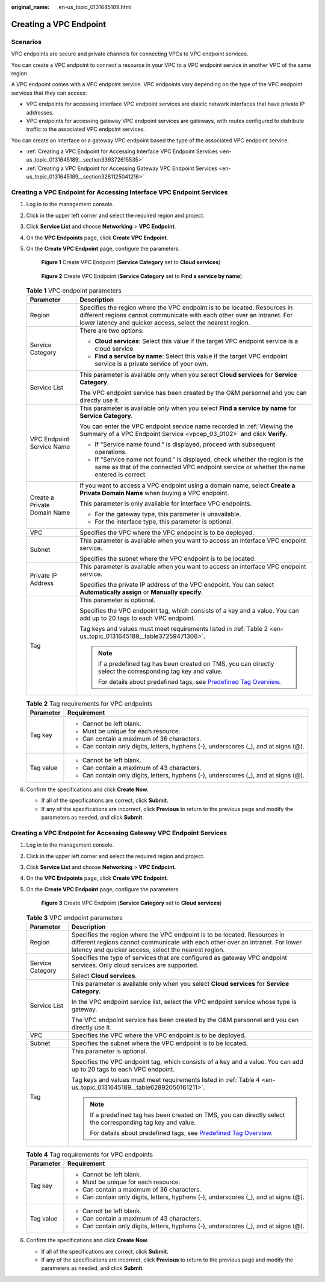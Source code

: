 :original_name: en-us_topic_0131645189.html

.. _en-us_topic_0131645189:

Creating a VPC Endpoint
=======================

Scenarios
---------

VPC endpoints are secure and private channels for connecting VPCs to VPC endpoint services.

You can create a VPC endpoint to connect a resource in your VPC to a VPC endpoint service in another VPC of the same region.

A VPC endpoint comes with a VPC endpoint service. VPC endpoints vary depending on the type of the VPC endpoint services that they can access:

-  VPC endpoints for accessing interface VPC endpoint services are elastic network interfaces that have private IP addresses.
-  VPC endpoints for accessing gateway VPC endpoint services are gateways, with routes configured to distribute traffic to the associated VPC endpoint services.

You can create an interface or a gateway VPC endpoint based the type of the associated VPC endpoint service.

-  :ref:`Creating a VPC Endpoint for Accessing Interface VPC Endpoint Services <en-us_topic_0131645189__section339372615535>`
-  :ref:`Creating a VPC Endpoint for Accessing Gateway VPC Endpoint Services <en-us_topic_0131645189__section3281125041216>`

.. _en-us_topic_0131645189__section339372615535:

Creating a VPC Endpoint for Accessing Interface VPC Endpoint Services
---------------------------------------------------------------------

#. Log in to the management console.

#. Click |image1| in the upper left corner and select the required region and project.

#. Click **Service List** and choose **Networking** > **VPC Endpoint**.

#. On the **VPC Endpoints** page, click **Create VPC Endpoint**.

#. On the **Create VPC Endpoint** page, configure the parameters.

   .. _en-us_topic_0131645189__fig1647103210203:

   .. figure:: /_static/images/en-us_image_0000001630749433.png
      :alt: **Figure 1** Create VPC Endpoint (**Service Category** set to **Cloud services**)

      **Figure 1** Create VPC Endpoint (**Service Category** set to **Cloud services**)

   .. _en-us_topic_0131645189__fig373917386366:

   .. figure:: /_static/images/en-us_image_0000001630750177.png
      :alt: **Figure 2** Create VPC Endpoint (**Service Category** set to **Find a service by name**)

      **Figure 2** Create VPC Endpoint (**Service Category** set to **Find a service by name**)

   .. table:: **Table 1** VPC endpoint parameters

      +-----------------------------------+--------------------------------------------------------------------------------------------------------------------------------------------------------------------------------------------------------------------+
      | Parameter                         | Description                                                                                                                                                                                                        |
      +===================================+====================================================================================================================================================================================================================+
      | Region                            | Specifies the region where the VPC endpoint is to be located. Resources in different regions cannot communicate with each other over an intranet. For lower latency and quicker access, select the nearest region. |
      +-----------------------------------+--------------------------------------------------------------------------------------------------------------------------------------------------------------------------------------------------------------------+
      | Service Category                  | There are two options:                                                                                                                                                                                             |
      |                                   |                                                                                                                                                                                                                    |
      |                                   | -  **Cloud services**: Select this value if the target VPC endpoint service is a cloud service.                                                                                                                    |
      |                                   | -  **Find a service by name**: Select this value if the target VPC endpoint service is a private service of your own.                                                                                              |
      +-----------------------------------+--------------------------------------------------------------------------------------------------------------------------------------------------------------------------------------------------------------------+
      | Service List                      | This parameter is available only when you select **Cloud services** for **Service Category**.                                                                                                                      |
      |                                   |                                                                                                                                                                                                                    |
      |                                   | The VPC endpoint service has been created by the O&M personnel and you can directly use it.                                                                                                                        |
      +-----------------------------------+--------------------------------------------------------------------------------------------------------------------------------------------------------------------------------------------------------------------+
      | VPC Endpoint Service Name         | This parameter is available only when you select **Find a service by name** for **Service Category**.                                                                                                              |
      |                                   |                                                                                                                                                                                                                    |
      |                                   | You can enter the VPC endpoint service name recorded in :ref:`Viewing the Summary of a VPC Endpoint Service <vpcep_03_0102>` and click **Verify**.                                                                 |
      |                                   |                                                                                                                                                                                                                    |
      |                                   | -  If "Service name found." is displayed, proceed with subsequent operations.                                                                                                                                      |
      |                                   | -  If "Service name not found." is displayed, check whether the region is the same as that of the connected VPC endpoint service or whether the name entered is correct.                                           |
      +-----------------------------------+--------------------------------------------------------------------------------------------------------------------------------------------------------------------------------------------------------------------+
      | Create a Private Domain Name      | If you want to access a VPC endpoint using a domain name, select **Create a Private Domain Name** when buying a VPC endpoint.                                                                                      |
      |                                   |                                                                                                                                                                                                                    |
      |                                   | This parameter is only available for interface VPC endpoints.                                                                                                                                                      |
      |                                   |                                                                                                                                                                                                                    |
      |                                   | -  For the gateway type, this parameter is unavailable.                                                                                                                                                            |
      |                                   | -  For the interface type, this parameter is optional.                                                                                                                                                             |
      +-----------------------------------+--------------------------------------------------------------------------------------------------------------------------------------------------------------------------------------------------------------------+
      | VPC                               | Specifies the VPC where the VPC endpoint is to be deployed.                                                                                                                                                        |
      +-----------------------------------+--------------------------------------------------------------------------------------------------------------------------------------------------------------------------------------------------------------------+
      | Subnet                            | This parameter is available when you want to access an interface VPC endpoint service.                                                                                                                             |
      |                                   |                                                                                                                                                                                                                    |
      |                                   | Specifies the subnet where the VPC endpoint is to be located.                                                                                                                                                      |
      +-----------------------------------+--------------------------------------------------------------------------------------------------------------------------------------------------------------------------------------------------------------------+
      | Private IP Address                | This parameter is available when you want to access an interface VPC endpoint service.                                                                                                                             |
      |                                   |                                                                                                                                                                                                                    |
      |                                   | Specifies the private IP address of the VPC endpoint. You can select **Automatically assign** or **Manually specify**.                                                                                             |
      +-----------------------------------+--------------------------------------------------------------------------------------------------------------------------------------------------------------------------------------------------------------------+
      | Tag                               | This parameter is optional.                                                                                                                                                                                        |
      |                                   |                                                                                                                                                                                                                    |
      |                                   | Specifies the VPC endpoint tag, which consists of a key and a value. You can add up to 20 tags to each VPC endpoint.                                                                                               |
      |                                   |                                                                                                                                                                                                                    |
      |                                   | Tag keys and values must meet requirements listed in :ref:`Table 2 <en-us_topic_0131645189__table37259471306>`.                                                                                                    |
      |                                   |                                                                                                                                                                                                                    |
      |                                   | .. note::                                                                                                                                                                                                          |
      |                                   |                                                                                                                                                                                                                    |
      |                                   |    If a predefined tag has been created on TMS, you can directly select the corresponding tag key and value.                                                                                                       |
      |                                   |                                                                                                                                                                                                                    |
      |                                   |    For details about predefined tags, see `Predefined Tag Overview <https://docs.otc.t-systems.com/usermanual/tms/en-us_topic_0056266269.html>`__.                                                                 |
      +-----------------------------------+--------------------------------------------------------------------------------------------------------------------------------------------------------------------------------------------------------------------+

   .. _en-us_topic_0131645189__table37259471306:

   .. table:: **Table 2** Tag requirements for VPC endpoints

      +-----------------------------------+--------------------------------------------------------------------------------------+
      | Parameter                         | Requirement                                                                          |
      +===================================+======================================================================================+
      | Tag key                           | -  Cannot be left blank.                                                             |
      |                                   | -  Must be unique for each resource.                                                 |
      |                                   | -  Can contain a maximum of 36 characters.                                           |
      |                                   | -  Can contain only digits, letters, hyphens (-), underscores (_), and at signs (@). |
      +-----------------------------------+--------------------------------------------------------------------------------------+
      | Tag value                         | -  Cannot be left blank.                                                             |
      |                                   | -  Can contain a maximum of 43 characters.                                           |
      |                                   | -  Can contain only digits, letters, hyphens (-), underscores (_), and at signs (@). |
      +-----------------------------------+--------------------------------------------------------------------------------------+

#. .. _en-us_topic_0131645189__li1340812554440:

   Confirm the specifications and click **Create Now**.

   -  If all of the specifications are correct, click **Submit**.
   -  If any of the specifications are incorrect, click **Previous** to return to the previous page and modify the parameters as needed, and click **Submit**.

.. _en-us_topic_0131645189__section3281125041216:

Creating a VPC Endpoint for Accessing Gateway VPC Endpoint Services
-------------------------------------------------------------------

#. Log in to the management console.

#. Click |image2| in the upper left corner and select the required region and project.

#. Click **Service List** and choose **Networking** > **VPC Endpoint**.

#. On the **VPC Endpoints** page, click **Create VPC Endpoint**.

#. On the **Create VPC Endpoint** page, configure the parameters.


   .. figure:: /_static/images/en-us_image_0000001580910442.png
      :alt: **Figure 3** Create VPC Endpoint (**Service Category** set to **Cloud services**)

      **Figure 3** Create VPC Endpoint (**Service Category** set to **Cloud services**)

   .. table:: **Table 3** VPC endpoint parameters

      +-----------------------------------+--------------------------------------------------------------------------------------------------------------------------------------------------------------------------------------------------------------------+
      | Parameter                         | Description                                                                                                                                                                                                        |
      +===================================+====================================================================================================================================================================================================================+
      | Region                            | Specifies the region where the VPC endpoint is to be located. Resources in different regions cannot communicate with each other over an intranet. For lower latency and quicker access, select the nearest region. |
      +-----------------------------------+--------------------------------------------------------------------------------------------------------------------------------------------------------------------------------------------------------------------+
      | Service Category                  | Specifies the type of services that are configured as gateway VPC endpoint services. Only cloud services are supported.                                                                                            |
      |                                   |                                                                                                                                                                                                                    |
      |                                   | Select **Cloud services**.                                                                                                                                                                                         |
      +-----------------------------------+--------------------------------------------------------------------------------------------------------------------------------------------------------------------------------------------------------------------+
      | Service List                      | This parameter is available only when you select **Cloud services** for **Service Category**.                                                                                                                      |
      |                                   |                                                                                                                                                                                                                    |
      |                                   | In the VPC endpoint service list, select the VPC endpoint service whose type is gateway.                                                                                                                           |
      |                                   |                                                                                                                                                                                                                    |
      |                                   | The VPC endpoint service has been created by the O&M personnel and you can directly use it.                                                                                                                        |
      +-----------------------------------+--------------------------------------------------------------------------------------------------------------------------------------------------------------------------------------------------------------------+
      | VPC                               | Specifies the VPC where the VPC endpoint is to be deployed.                                                                                                                                                        |
      +-----------------------------------+--------------------------------------------------------------------------------------------------------------------------------------------------------------------------------------------------------------------+
      | Subnet                            | Specifies the subnet where the VPC endpoint is to be located.                                                                                                                                                      |
      +-----------------------------------+--------------------------------------------------------------------------------------------------------------------------------------------------------------------------------------------------------------------+
      | Tag                               | This parameter is optional.                                                                                                                                                                                        |
      |                                   |                                                                                                                                                                                                                    |
      |                                   | Specifies the VPC endpoint tag, which consists of a key and a value. You can add up to 20 tags to each VPC endpoint.                                                                                               |
      |                                   |                                                                                                                                                                                                                    |
      |                                   | Tag keys and values must meet requirements listed in :ref:`Table 4 <en-us_topic_0131645189__table62892050161211>`.                                                                                                 |
      |                                   |                                                                                                                                                                                                                    |
      |                                   | .. note::                                                                                                                                                                                                          |
      |                                   |                                                                                                                                                                                                                    |
      |                                   |    If a predefined tag has been created on TMS, you can directly select the corresponding tag key and value.                                                                                                       |
      |                                   |                                                                                                                                                                                                                    |
      |                                   |    For details about predefined tags, see `Predefined Tag Overview <https://docs.otc.t-systems.com/usermanual/tms/en-us_topic_0056266269.html>`__.                                                                 |
      +-----------------------------------+--------------------------------------------------------------------------------------------------------------------------------------------------------------------------------------------------------------------+

   .. _en-us_topic_0131645189__table62892050161211:

   .. table:: **Table 4** Tag requirements for VPC endpoints

      +-----------------------------------+--------------------------------------------------------------------------------------+
      | Parameter                         | Requirement                                                                          |
      +===================================+======================================================================================+
      | Tag key                           | -  Cannot be left blank.                                                             |
      |                                   | -  Must be unique for each resource.                                                 |
      |                                   | -  Can contain a maximum of 36 characters.                                           |
      |                                   | -  Can contain only digits, letters, hyphens (-), underscores (_), and at signs (@). |
      +-----------------------------------+--------------------------------------------------------------------------------------+
      | Tag value                         | -  Cannot be left blank.                                                             |
      |                                   | -  Can contain a maximum of 43 characters.                                           |
      |                                   | -  Can contain only digits, letters, hyphens (-), underscores (_), and at signs (@). |
      +-----------------------------------+--------------------------------------------------------------------------------------+

#. Confirm the specifications and click **Create Now**.

   -  If all of the specifications are correct, click **Submit**.
   -  If any of the specifications are incorrect, click **Previous** to return to the previous page and modify the parameters as needed, and click **Submit**.

.. |image1| image:: /_static/images/en-us_image_0289945877.png
.. |image2| image:: /_static/images/en-us_image_0289945877.png
